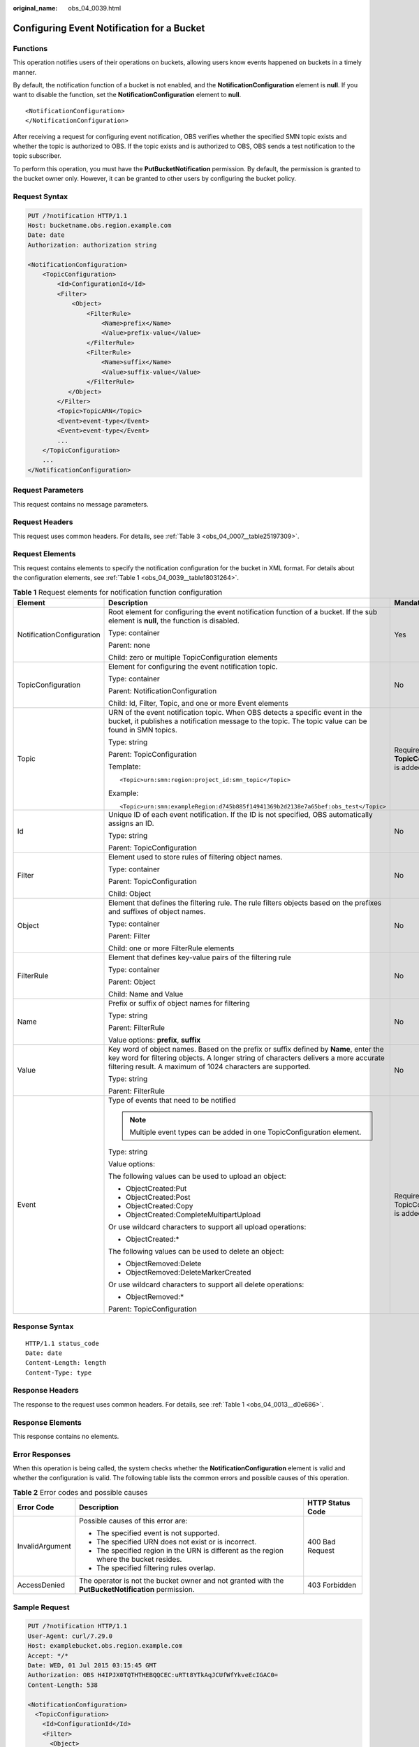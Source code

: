 :original_name: obs_04_0039.html

.. _obs_04_0039:

Configuring Event Notification for a Bucket
===========================================

Functions
---------

This operation notifies users of their operations on buckets, allowing users know events happened on buckets in a timely manner.

By default, the notification function of a bucket is not enabled, and the **NotificationConfiguration** element is **null**. If you want to disable the function, set the **NotificationConfiguration** element to **null**.

::

   <NotificationConfiguration>
   </NotificationConfiguration>

After receiving a request for configuring event notification, OBS verifies whether the specified SMN topic exists and whether the topic is authorized to OBS. If the topic exists and is authorized to OBS, OBS sends a test notification to the topic subscriber.

To perform this operation, you must have the **PutBucketNotification** permission. By default, the permission is granted to the bucket owner only. However, it can be granted to other users by configuring the bucket policy.

Request Syntax
--------------

.. code-block:: text

   PUT /?notification HTTP/1.1
   Host: bucketname.obs.region.example.com
   Date: date
   Authorization: authorization string

   <NotificationConfiguration>
       <TopicConfiguration>
           <Id>ConfigurationId</Id>
           <Filter>
               <Object>
                   <FilterRule>
                       <Name>prefix</Name>
                       <Value>prefix-value</Value>
                   </FilterRule>
                   <FilterRule>
                       <Name>suffix</Name>
                       <Value>suffix-value</Value>
                   </FilterRule>
              </Object>
           </Filter>
           <Topic>TopicARN</Topic>
           <Event>event-type</Event>
           <Event>event-type</Event>
           ...
       </TopicConfiguration>
       ...
   </NotificationConfiguration>

Request Parameters
------------------

This request contains no message parameters.

Request Headers
---------------

This request uses common headers. For details, see :ref:`Table 3 <obs_04_0007__table25197309>`.

Request Elements
----------------

This request contains elements to specify the notification configuration for the bucket in XML format. For details about the configuration elements, see :ref:`Table 1 <obs_04_0039__table18031264>`.

.. _obs_04_0039__table18031264:

.. table:: **Table 1** Request elements for notification function configuration

   +---------------------------+---------------------------------------------------------------------------------------------------------------------------------------------------------------------------------------------------------------------------------------------+---------------------------------------------+
   | Element                   | Description                                                                                                                                                                                                                                 | Mandatory                                   |
   +===========================+=============================================================================================================================================================================================================================================+=============================================+
   | NotificationConfiguration | Root element for configuring the event notification function of a bucket. If the sub element is **null**, the function is disabled.                                                                                                         | Yes                                         |
   |                           |                                                                                                                                                                                                                                             |                                             |
   |                           | Type: container                                                                                                                                                                                                                             |                                             |
   |                           |                                                                                                                                                                                                                                             |                                             |
   |                           | Parent: none                                                                                                                                                                                                                                |                                             |
   |                           |                                                                                                                                                                                                                                             |                                             |
   |                           | Child: zero or multiple TopicConfiguration elements                                                                                                                                                                                         |                                             |
   +---------------------------+---------------------------------------------------------------------------------------------------------------------------------------------------------------------------------------------------------------------------------------------+---------------------------------------------+
   | TopicConfiguration        | Element for configuring the event notification topic.                                                                                                                                                                                       | No                                          |
   |                           |                                                                                                                                                                                                                                             |                                             |
   |                           | Type: container                                                                                                                                                                                                                             |                                             |
   |                           |                                                                                                                                                                                                                                             |                                             |
   |                           | Parent: NotificationConfiguration                                                                                                                                                                                                           |                                             |
   |                           |                                                                                                                                                                                                                                             |                                             |
   |                           | Child: Id, Filter, Topic, and one or more Event elements                                                                                                                                                                                    |                                             |
   +---------------------------+---------------------------------------------------------------------------------------------------------------------------------------------------------------------------------------------------------------------------------------------+---------------------------------------------+
   | Topic                     | URN of the event notification topic. When OBS detects a specific event in the bucket, it publishes a notification message to the topic. The topic value can be found in SMN topics.                                                         | Required if **TopicConfiguration** is added |
   |                           |                                                                                                                                                                                                                                             |                                             |
   |                           | Type: string                                                                                                                                                                                                                                |                                             |
   |                           |                                                                                                                                                                                                                                             |                                             |
   |                           | Parent: TopicConfiguration                                                                                                                                                                                                                  |                                             |
   |                           |                                                                                                                                                                                                                                             |                                             |
   |                           | Template:                                                                                                                                                                                                                                   |                                             |
   |                           |                                                                                                                                                                                                                                             |                                             |
   |                           | ::                                                                                                                                                                                                                                          |                                             |
   |                           |                                                                                                                                                                                                                                             |                                             |
   |                           |    <Topic>urn:smn:region:project_id:smn_topic</Topic>                                                                                                                                                                                       |                                             |
   |                           |                                                                                                                                                                                                                                             |                                             |
   |                           | Example:                                                                                                                                                                                                                                    |                                             |
   |                           |                                                                                                                                                                                                                                             |                                             |
   |                           | ::                                                                                                                                                                                                                                          |                                             |
   |                           |                                                                                                                                                                                                                                             |                                             |
   |                           |    <Topic>urn:smn:exampleRegion:d745b885f14941369b2d2138e7a65bef:obs_test</Topic>                                                                                                                                                           |                                             |
   +---------------------------+---------------------------------------------------------------------------------------------------------------------------------------------------------------------------------------------------------------------------------------------+---------------------------------------------+
   | Id                        | Unique ID of each event notification. If the ID is not specified, OBS automatically assigns an ID.                                                                                                                                          | No                                          |
   |                           |                                                                                                                                                                                                                                             |                                             |
   |                           | Type: string                                                                                                                                                                                                                                |                                             |
   |                           |                                                                                                                                                                                                                                             |                                             |
   |                           | Parent: TopicConfiguration                                                                                                                                                                                                                  |                                             |
   +---------------------------+---------------------------------------------------------------------------------------------------------------------------------------------------------------------------------------------------------------------------------------------+---------------------------------------------+
   | Filter                    | Element used to store rules of filtering object names.                                                                                                                                                                                      | No                                          |
   |                           |                                                                                                                                                                                                                                             |                                             |
   |                           | Type: container                                                                                                                                                                                                                             |                                             |
   |                           |                                                                                                                                                                                                                                             |                                             |
   |                           | Parent: TopicConfiguration                                                                                                                                                                                                                  |                                             |
   |                           |                                                                                                                                                                                                                                             |                                             |
   |                           | Child: Object                                                                                                                                                                                                                               |                                             |
   +---------------------------+---------------------------------------------------------------------------------------------------------------------------------------------------------------------------------------------------------------------------------------------+---------------------------------------------+
   | Object                    | Element that defines the filtering rule. The rule filters objects based on the prefixes and suffixes of object names.                                                                                                                       | No                                          |
   |                           |                                                                                                                                                                                                                                             |                                             |
   |                           | Type: container                                                                                                                                                                                                                             |                                             |
   |                           |                                                                                                                                                                                                                                             |                                             |
   |                           | Parent: Filter                                                                                                                                                                                                                              |                                             |
   |                           |                                                                                                                                                                                                                                             |                                             |
   |                           | Child: one or more FilterRule elements                                                                                                                                                                                                      |                                             |
   +---------------------------+---------------------------------------------------------------------------------------------------------------------------------------------------------------------------------------------------------------------------------------------+---------------------------------------------+
   | FilterRule                | Element that defines key-value pairs of the filtering rule                                                                                                                                                                                  | No                                          |
   |                           |                                                                                                                                                                                                                                             |                                             |
   |                           | Type: container                                                                                                                                                                                                                             |                                             |
   |                           |                                                                                                                                                                                                                                             |                                             |
   |                           | Parent: Object                                                                                                                                                                                                                              |                                             |
   |                           |                                                                                                                                                                                                                                             |                                             |
   |                           | Child: Name and Value                                                                                                                                                                                                                       |                                             |
   +---------------------------+---------------------------------------------------------------------------------------------------------------------------------------------------------------------------------------------------------------------------------------------+---------------------------------------------+
   | Name                      | Prefix or suffix of object names for filtering                                                                                                                                                                                              | No                                          |
   |                           |                                                                                                                                                                                                                                             |                                             |
   |                           | Type: string                                                                                                                                                                                                                                |                                             |
   |                           |                                                                                                                                                                                                                                             |                                             |
   |                           | Parent: FilterRule                                                                                                                                                                                                                          |                                             |
   |                           |                                                                                                                                                                                                                                             |                                             |
   |                           | Value options: **prefix**, **suffix**                                                                                                                                                                                                       |                                             |
   +---------------------------+---------------------------------------------------------------------------------------------------------------------------------------------------------------------------------------------------------------------------------------------+---------------------------------------------+
   | Value                     | Key word of object names. Based on the prefix or suffix defined by **Name**, enter the key word for filtering objects. A longer string of characters delivers a more accurate filtering result. A maximum of 1024 characters are supported. | No                                          |
   |                           |                                                                                                                                                                                                                                             |                                             |
   |                           | Type: string                                                                                                                                                                                                                                |                                             |
   |                           |                                                                                                                                                                                                                                             |                                             |
   |                           | Parent: FilterRule                                                                                                                                                                                                                          |                                             |
   +---------------------------+---------------------------------------------------------------------------------------------------------------------------------------------------------------------------------------------------------------------------------------------+---------------------------------------------+
   | Event                     | Type of events that need to be notified                                                                                                                                                                                                     | Required if TopicConfiguration is added     |
   |                           |                                                                                                                                                                                                                                             |                                             |
   |                           | .. note::                                                                                                                                                                                                                                   |                                             |
   |                           |                                                                                                                                                                                                                                             |                                             |
   |                           |    Multiple event types can be added in one TopicConfiguration element.                                                                                                                                                                     |                                             |
   |                           |                                                                                                                                                                                                                                             |                                             |
   |                           | Type: string                                                                                                                                                                                                                                |                                             |
   |                           |                                                                                                                                                                                                                                             |                                             |
   |                           | Value options:                                                                                                                                                                                                                              |                                             |
   |                           |                                                                                                                                                                                                                                             |                                             |
   |                           | The following values can be used to upload an object:                                                                                                                                                                                       |                                             |
   |                           |                                                                                                                                                                                                                                             |                                             |
   |                           | -  ObjectCreated:Put                                                                                                                                                                                                                        |                                             |
   |                           | -  ObjectCreated:Post                                                                                                                                                                                                                       |                                             |
   |                           | -  ObjectCreated:Copy                                                                                                                                                                                                                       |                                             |
   |                           | -  ObjectCreated:CompleteMultipartUpload                                                                                                                                                                                                    |                                             |
   |                           |                                                                                                                                                                                                                                             |                                             |
   |                           | Or use wildcard characters to support all upload operations:                                                                                                                                                                                |                                             |
   |                           |                                                                                                                                                                                                                                             |                                             |
   |                           | -  ObjectCreated:\*                                                                                                                                                                                                                         |                                             |
   |                           |                                                                                                                                                                                                                                             |                                             |
   |                           | The following values can be used to delete an object:                                                                                                                                                                                       |                                             |
   |                           |                                                                                                                                                                                                                                             |                                             |
   |                           | -  ObjectRemoved:Delete                                                                                                                                                                                                                     |                                             |
   |                           | -  ObjectRemoved:DeleteMarkerCreated                                                                                                                                                                                                        |                                             |
   |                           |                                                                                                                                                                                                                                             |                                             |
   |                           | Or use wildcard characters to support all delete operations:                                                                                                                                                                                |                                             |
   |                           |                                                                                                                                                                                                                                             |                                             |
   |                           | -  ObjectRemoved:\*                                                                                                                                                                                                                         |                                             |
   |                           |                                                                                                                                                                                                                                             |                                             |
   |                           | Parent: TopicConfiguration                                                                                                                                                                                                                  |                                             |
   +---------------------------+---------------------------------------------------------------------------------------------------------------------------------------------------------------------------------------------------------------------------------------------+---------------------------------------------+

Response Syntax
---------------

::

   HTTP/1.1 status_code
   Date: date
   Content-Length: length
   Content-Type: type

Response Headers
----------------

The response to the request uses common headers. For details, see :ref:`Table 1 <obs_04_0013__d0e686>`.

Response Elements
-----------------

This response contains no elements.

Error Responses
---------------

When this operation is being called, the system checks whether the **NotificationConfiguration** element is valid and whether the configuration is valid. The following table lists the common errors and possible causes of this operation.

.. table:: **Table 2** Error codes and possible causes

   +-----------------------+-----------------------------------------------------------------------------------------------------+-----------------------+
   | Error Code            | Description                                                                                         | HTTP Status Code      |
   +=======================+=====================================================================================================+=======================+
   | InvalidArgument       | Possible causes of this error are:                                                                  | 400 Bad Request       |
   |                       |                                                                                                     |                       |
   |                       | -  The specified event is not supported.                                                            |                       |
   |                       | -  The specified URN does not exist or is incorrect.                                                |                       |
   |                       | -  The specified region in the URN is different as the region where the bucket resides.             |                       |
   |                       | -  The specified filtering rules overlap.                                                           |                       |
   +-----------------------+-----------------------------------------------------------------------------------------------------+-----------------------+
   | AccessDenied          | The operator is not the bucket owner and not granted with the **PutBucketNotification** permission. | 403 Forbidden         |
   +-----------------------+-----------------------------------------------------------------------------------------------------+-----------------------+

Sample Request
--------------

.. code-block:: text

   PUT /?notification HTTP/1.1
   User-Agent: curl/7.29.0
   Host: examplebucket.obs.region.example.com
   Accept: */*
   Date: WED, 01 Jul 2015 03:15:45 GMT
   Authorization: OBS H4IPJX0TQTHTHEBQQCEC:uRTt8YTkAqJCUfWfYkveEcIGAC0=
   Content-Length: 538

   <NotificationConfiguration>
     <TopicConfiguration>
       <Id>ConfigurationId</Id>
       <Filter>
         <Object>
           <FilterRule>
             <Name>prefix</Name>
             <Value>object</Value>
           </FilterRule>
           <FilterRule>
             <Name>suffix</Name>
             <Value>txt</Value>
           </FilterRule>
         </Object>
       </Filter>
       <Topic>urn:smn:region:4b29a3cb5bd64581bda5714566814bb7:tet555</Topic>
       <Event>ObjectCreated:Put</Event>
     </TopicConfiguration>
   </NotificationConfiguration>

Sample Response
---------------

::

   HTTP/1.1 200 OK
   Server: OBS
   x-obs-request-id: 9046000001643C8E80C19FAC4D8068E3
   x-obs-id-2: 32AAAQAAEAABSAAkgAIAABAAAQAAEAABCTFAxJPTib3GkcQ7nVVs4C8Z6NNcfVDu
   Date: WED, 01 Jul 2015 03:15:46 GMT
   Content-Length: 0
